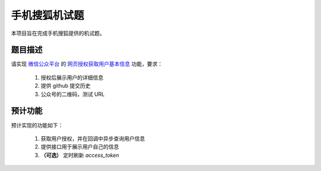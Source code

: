 ==============
手机搜狐机试题
==============

本项目旨在完成手机搜狐提供的机试题。

题目描述
========

请实现 `微信公众平台 <https://mp.weixin.qq.com/>`_
的 `网页授权获取用户基本信息 <https://mp.weixin.qq.com/wiki/4/9ac2e7b1f1d22e9e57260f6553822520.html>`_
功能，要求：

    1. 授权后展示用户的详细信息
    #. 提供 github 提交历史
    #. 公众号的二维码，测试 URL

预计功能
========

预计实现的功能如下：

    1. 获取用户授权，并在回调中异步查询用户信息
    #. 提供接口用于展示用户自己的信息
    #. **（可选）** 定时刷新 `access_token`
